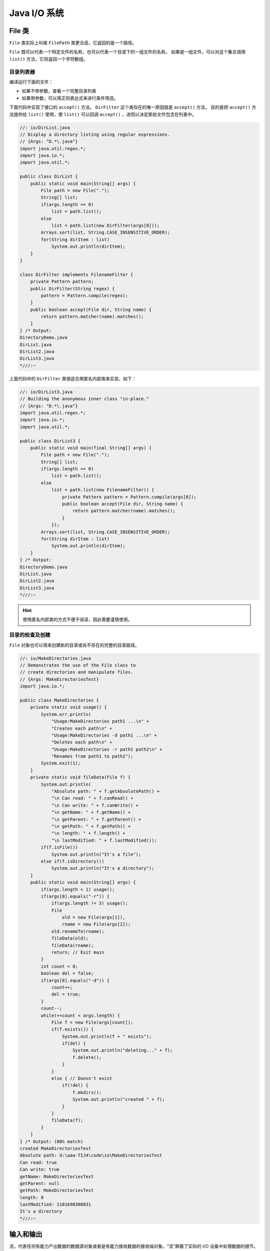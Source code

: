 ==============
Java I/O 系统
==============

File 类
--------

``File`` 类实际上叫做 ``FilePath`` 类更合适，它返回的是一个路径。

``File`` 既可以代表一个特定文件的名称，也可以代表一个目录下的一组文件的名称。
如果是一组文件，可以对这个集合调用 ``list()`` 方法，它将返回一个字符数组。

目录列表器
~~~~~~~~~~

编译运行下面的文件：

- 如果不带参数，查看一个完整目录列表
- 如果带参数，可以用正则表达式来进行条件筛选。

下面代码中实现了接口的 ``accept()`` 方法。 ``DirFilter`` 这个类存在的唯一原因就是 ``accept()`` 方法，
目的是把 ``accept()`` 方法提供给 ``list()`` 使用，使 ``list()`` 可以回调 ``accept()`` ，进而以决定那些文件包含在列表中。

.. code-block:: java

    //: io/DirList.java
    // Display a directory listing using regular expressions.
    // {Args: "D.*\.java"}
    import java.util.regex.*;
    import java.io.*;
    import java.util.*;

    public class DirList {
        public static void main(String[] args) {
            File path = new File(".");
            String[] list;
            if(args.length == 0)
                list = path.list();
            else
                list = path.list(new DirFilter(args[0]));
            Arrays.sort(list, String.CASE_INSENSITIVE_ORDER);
            for(String dirItem : list)
                System.out.println(dirItem);
        }
    }

    class DirFilter implements FilenameFilter {
        private Pattern pattern;
        public DirFilter(String regex) {
            pattern = Pattern.compile(regex);
        }
        public boolean accept(File dir, String name) {
            return pattern.matcher(name).matches();
        }
    } /* Output:
    DirectoryDemo.java
    DirList.java
    DirList2.java
    DirList3.java
    *///:~

上面代码中的 ``DirFilter`` 类很适合用匿名内部类来实现，如下：

.. code-block:: java

    //: io/DirList3.java
    // Building the anonymous inner class "in-place."
    // {Args: "D.*\.java"}
    import java.util.regex.*;
    import java.io.*;
    import java.util.*;

    public class DirList3 {
        public static void main(final String[] args) {
            File path = new File(".");
            String[] list;
            if(args.length == 0)
                list = path.list();
            else
                list = path.list(new FilenameFilter() {
                    private Pattern pattern = Pattern.compile(args[0]);
                    public boolean accept(File dir, String name) {
                        return pattern.matcher(name).matches();
                    }
                });
            Arrays.sort(list, String.CASE_INSENSITIVE_ORDER);
            for(String dirItem : list)
                System.out.println(dirItem);
        }
    } /* Output:
    DirectoryDemo.java
    DirList.java
    DirList2.java
    DirList3.java
    *///:~

.. hint:: 使用匿名内部类的方式不便于阅读，因此需要谨慎使用。

目录的检查及创建
~~~~~~~~~~~~~~~~

``File`` 对象也可以用来创建新的目录或尚不存在的完整的目录路径。

.. code-block:: java

    //: io/MakeDirectories.java
    // Demonstrates the use of the File class to
    // create directories and manipulate files.
    // {Args: MakeDirectoriesTest}
    import java.io.*;

    public class MakeDirectories {
        private static void usage() {
            System.err.println(
                "Usage:MakeDirectories path1 ...\n" +
                "Creates each path\n" +
                "Usage:MakeDirectories -d path1 ...\n" +
                "Deletes each path\n" +
                "Usage:MakeDirectories -r path1 path2\n" +
                "Renames from path1 to path2");
            System.exit(1);
        }
        private static void fileData(File f) {
            System.out.println(
                "Absolute path: " + f.getAbsolutePath() +
                "\n Can read: " + f.canRead() +
                "\n Can write: " + f.canWrite() +
                "\n getName: " + f.getName() +
                "\n getParent: " + f.getParent() +
                "\n getPath: " + f.getPath() +
                "\n length: " + f.length() +
                "\n lastModified: " + f.lastModified());
            if(f.isFile())
                System.out.println("It's a file");
            else if(f.isDirectory())
                System.out.println("It's a directory");
        }
        public static void main(String[] args) {
            if(args.length < 1) usage();
            if(args[0].equals("-r")) {
                if(args.length != 3) usage();
                File
                    old = new File(args[1]),
                    rname = new File(args[2]);
                old.renameTo(rname);
                fileData(old);
                fileData(rname);
                return; // Exit main
            }
            int count = 0;
            boolean del = false;
            if(args[0].equals("-d")) {
                count++;
                del = true;
            }
            count--;
            while(++count < args.length) {
                File f = new File(args[count]);
                if(f.exists()) {
                    System.out.println(f + " exists");
                    if(del) {
                        System.out.println("deleting..." + f);
                        f.delete();
                    }
                }
                else { // Doesn't exist
                    if(!del) {
                        f.mkdirs();
                        System.out.println("created " + f);
                    }
                }
                fileData(f);
            }
        }
    } /* Output: (80% match)
    created MakeDirectoriesTest
    Absolute path: d:\aaa-TIJ4\code\io\MakeDirectoriesTest
    Can read: true
    Can write: true
    getName: MakeDirectoriesTest
    getParent: null
    getPath: MakeDirectoriesTest
    length: 0
    lastModified: 1101690308831
    It's a directory
    *///:~

输入和输出
----------

流，代表任何有能力产出数据的数据源对象或者是有能力接收数据的接收端对象。“流”屏蔽了实际的 I/O 设备中处理数据的细节。

任何自 ``InputStream`` 或 ``Reader`` 派生来的类都有 ``read()`` 方法，用于读取单个字节或字节数组。

任何自 ``OutputStream`` 或 ``Writer`` 派生而来的类都有 ``write()`` 方法，用于写单个字节或字节数组。

但是我们通常不会用到这些方法，它们之所以存在是因为别的类可以使用它们，以便提供更有用的接口。
因此我们很少使用单一的类来创建流对象，而是通过叠加多个对象来提供所期望的功能（这是装饰器设计模式）。

InputStream 可以接收的数据源包括：

- 字节数组： ``ByteArrayInputStream``
- String 对象： ``StringBufferInputStream``
- 文件： ``FileInputStream``
- 管道： ``PipedInputStream``
- 一种由其他种类的流组成的序列，以便我们可以将它们收集合并到一个流内： ``SequenceInputStream``
- 其他数据源，如 Internet 连接等
- ``FileInputStream``

OutputStream 可以接收的数据源包括：

- 字节数组： ``ByteArrayInputStream``
- 文件： ``FileInputStream``
- 管道： ``PipedInputStream``
- ``FileInputStream``

添加属性和有用的接口
--------------------



Reader 和 Writer
-----------------
自我独立的类：RandomAccessFile
------------------------------
I/O 流的典型使用方式
--------------------
文件读写的实用工具
------------------
标准 I/O
---------
进程控制
--------
新 I/O
-------
压缩
----
对象序列化
----------
XML
---
Preferences
------------
